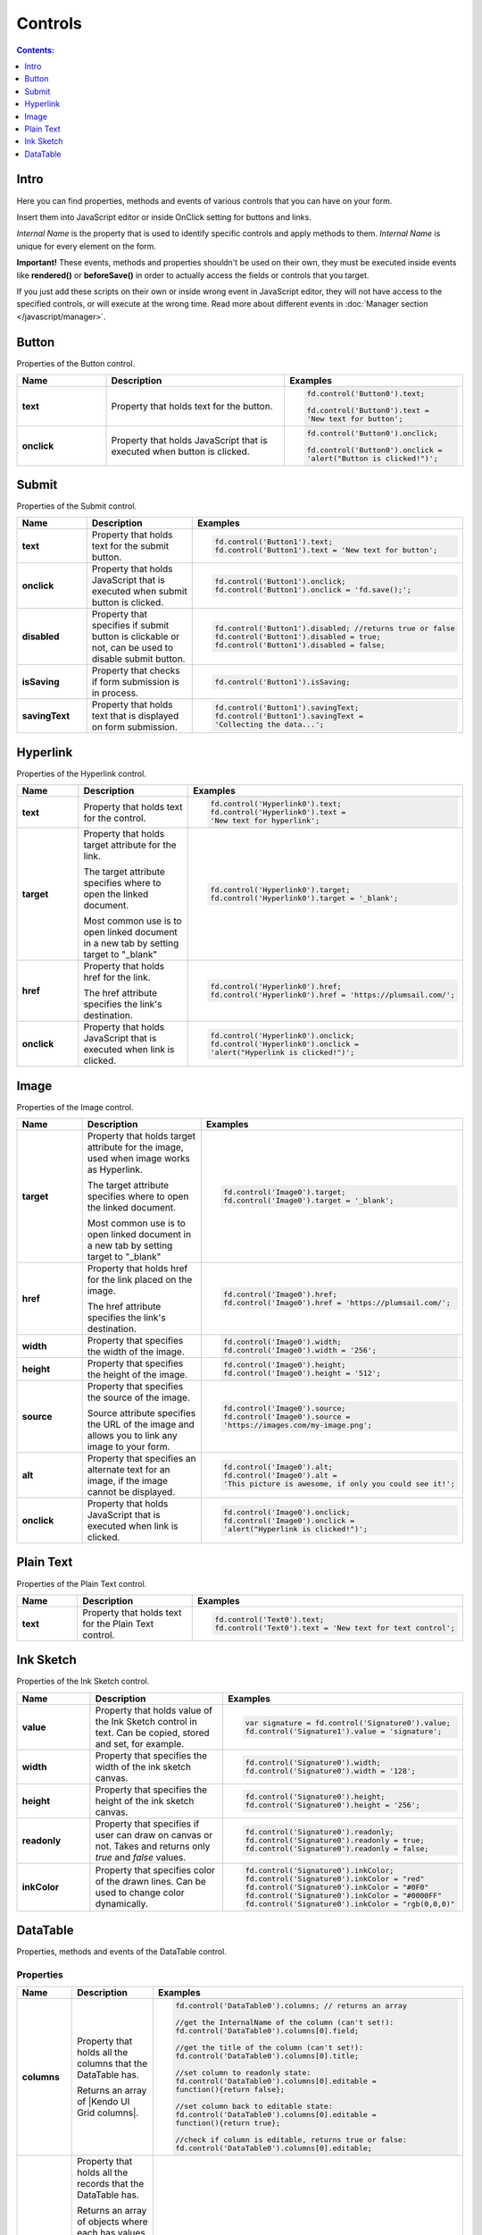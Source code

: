 Controls
==================================================

.. contents:: Contents:
 :local:
 :depth: 1
 
Intro
--------------------------------------------------
Here you can find properties, methods and events of various controls that you can have on your form. 

Insert them into JavaScript editor or inside OnClick setting for buttons and links.

*Internal Name* is the property that is used to identify specific controls and apply methods to them. *Internal Name* is unique for every element on the form.

**Important!** These events, methods and properties shouldn't be used on their own, they must be executed inside events 
like **rendered()** or **beforeSave()** in order to actually access the fields or controls that you target.

If you just add these scripts on their own or inside wrong event in JavaScript editor,
they will not have access to the specified controls, or will execute at the wrong time.
Read more about different events in :doc:`Manager section </javascript/manager>`.

Button
--------------------------------------------------
Properties of the Button control.

.. list-table::
    :header-rows: 1
    :widths: 10 20 20
        
    *   -   Name
        -   Description
        -   Examples
    
    *   -   **text**
        -   Property that holds text for the button.
        - .. code-block:: javascript

                fd.control('Button0').text;

                fd.control('Button0').text = 
                'New text for button';

    *   -   **onclick**
        -   Property that holds JavaScript that is executed when button is clicked.
        - .. code-block:: javascript

                fd.control('Button0').onclick;

                fd.control('Button0').onclick = 
                'alert("Button is clicked!")';

Submit
--------------------------------------------------
Properties of the Submit control.

.. list-table::
    :header-rows: 1
    :widths: 10 20 20
        
    *   -   Name
        -   Description
        -   Examples
    
    *   -   **text**
        -   Property that holds text for the submit button.
        - .. code-block:: javascript

                fd.control('Button1').text;
                fd.control('Button1').text = 'New text for button';

    *   -   **onclick**
        -   Property that holds JavaScript that is executed when submit button is clicked.
        - .. code-block:: javascript

                fd.control('Button1').onclick;
                fd.control('Button1').onclick = 'fd.save();';

    *   -   **disabled**
        -   Property that specifies if submit button is clickable or not, can be used to disable submit button.
        - .. code-block:: javascript

                fd.control('Button1').disabled; //returns true or false
                fd.control('Button1').disabled = true;
                fd.control('Button1').disabled = false;
                
    *   -   **isSaving**
        -   Property that checks if form submission is in process.
        - .. code-block:: javascript

                fd.control('Button1').isSaving;

    *   -   **savingText**
        -   Property that holds text that is displayed on form submission.
        - .. code-block:: javascript

                fd.control('Button1').savingText;
                fd.control('Button1').savingText = 
                'Collecting the data...';

Hyperlink
--------------------------------------------------
Properties of the Hyperlink control.

.. list-table::
    :header-rows: 1
    :widths: 10 20 20
        
    *   -   Name
        -   Description
        -   Examples

    *   -   **text**
        -   Property that holds text for the control.
        - .. code-block:: javascript

                fd.control('Hyperlink0').text;
                fd.control('Hyperlink0').text = 
                'New text for hyperlink';

    *   -   **target**
        -   Property that holds target attribute for the link.

            The target attribute specifies where to open the linked document.

            Most common use is to open linked document in a new tab by setting target to "_blank"
        - .. code-block:: javascript

                fd.control('Hyperlink0').target;
                fd.control('Hyperlink0').target = '_blank';
                
    *   -   **href**
        -   Property that holds href for the link.

            The href attribute specifies the link's destination.

        - .. code-block:: javascript

                fd.control('Hyperlink0').href;
                fd.control('Hyperlink0').href = 'https://plumsail.com/';

    *   -   **onclick**
        -   Property that holds JavaScript that is executed when link is clicked.
        - .. code-block:: javascript

                fd.control('Hyperlink0').onclick;
                fd.control('Hyperlink0').onclick = 
                'alert("Hyperlink is clicked!")';

Image
--------------------------------------------------
Properties of the Image control.

.. list-table::
    :header-rows: 1
    :widths: 10 20 20
        
    *   -   Name
        -   Description
        -   Examples
    
    *   -   **target**
        -   Property that holds target attribute for the image, used when image works as Hyperlink.

            The target attribute specifies where to open the linked document.

            Most common use is to open linked document in a new tab by setting target to "_blank"
        - .. code-block:: javascript

                fd.control('Image0').target;
                fd.control('Image0').target = '_blank';
                
    *   -   **href**
        -   Property that holds href for the link placed on the image.

            The href attribute specifies the link's destination.

        - .. code-block:: javascript

                fd.control('Image0').href;
                fd.control('Image0').href = 'https://plumsail.com/';

    *   -   **width**
        -   Property that specifies the width of the image.
        - .. code-block:: javascript

                fd.control('Image0').width;
                fd.control('Image0').width = '256';

    *   -   **height**
        -   Property that specifies the height of the image.
        - .. code-block:: javascript

                fd.control('Image0').height;
                fd.control('Image0').height = '512';

    *   -   **source**
        -   Property that specifies the source of the image.

            Source attribute specifies the URL of the image and allows you to link any image to your form.
        - .. code-block:: javascript

                fd.control('Image0').source;
                fd.control('Image0').source = 
                'https://images.com/my-image.png';

    *   -   **alt**
        -   Property that specifies an alternate text for an image, if the image cannot be displayed.
        - .. code-block:: javascript

                fd.control('Image0').alt;
                fd.control('Image0').alt = 
                'This picture is awesome, if only you could see it!';

    *   -   **onclick**
        -   Property that holds JavaScript that is executed when link is clicked.
        - .. code-block:: javascript

                fd.control('Image0').onclick;
                fd.control('Image0').onclick = 
                'alert("Hyperlink is clicked!")';

Plain Text
--------------------------------------------------
Properties of the Plain Text control.

.. list-table::
    :header-rows: 1
    :widths: 10 20 20
        
    *   -   Name
        -   Description
        -   Examples
    
    *   -   **text**
        -   Property that holds text for the Plain Text control.
        - .. code-block:: javascript

                fd.control('Text0').text;
                fd.control('Text0').text = 'New text for text control';

Ink Sketch
--------------------------------------------------
Properties of the Ink Sketch control.

.. list-table::
    :header-rows: 1
    :widths: 10 20 20
        
    *   -   Name
        -   Description
        -   Examples
    
    *   -   **value**
        -   Property that holds value of the Ink Sketch control in text.
            Can be copied, stored and set, for example.
        - .. code-block:: javascript

                var signature = fd.control('Signature0').value;
                fd.control('Signature1').value = 'signature';

    *   -   **width**
        -   Property that specifies the width of the ink sketch canvas.
        - .. code-block:: javascript

                fd.control('Signature0').width;
                fd.control('Signature0').width = '128';

    *   -   **height**
        -   Property that specifies the height of the ink sketch canvas.
        - .. code-block:: javascript

                fd.control('Signature0').height;
                fd.control('Signature0').height = '256';
    
    *   -   **readonly**
        -   Property that specifies if user can draw on canvas or not. Takes and returns only *true* and *false* values.
        - .. code-block:: javascript

                fd.control('Signature0').readonly;
                fd.control('Signature0').readonly = true;
                fd.control('Signature0').readonly = false;
    
    *   -   **inkColor**
        -   Property that specifies color of the drawn lines. Can be used to change color dynamically.
        - .. code-block:: javascript

                fd.control('Signature0').inkColor;
                fd.control('Signature0').inkColor = "red"
                fd.control('Signature0').inkColor = "#0F0"
                fd.control('Signature0').inkColor = "#0000FF" 
                fd.control('Signature0').inkColor = "rgb(0,0,0)"

DataTable
--------------------------------------------------
Properties, methods and events of the DataTable control.

Properties
**************************************************

.. list-table::
    :header-rows: 1
    :widths: 10 20 20
        
    *   -   Name
        -   Description
        -   Examples
    
    *   -   **columns**
        -   Property that holds all the columns that the DataTable has. 
        
            Returns an array of |Kendo UI Grid columns|.
        - .. code-block:: javascript

                fd.control('DataTable0').columns; // returns an array

                //get the InternalName of the column (can't set!):
                fd.control('DataTable0').columns[0].field; 

                //get the title of the column (can't set!):
                fd.control('DataTable0').columns[0].title; 

                //set column to readonly state:
                fd.control('DataTable0').columns[0].editable = 
                function(){return false}; 

                //set column back to editable state:
                fd.control('DataTable0').columns[0].editable = 
                function(){return true}; 

                //check if column is editable, returns true or false:
                fd.control('DataTable0').columns[0].editable; 
            
    *   -   **value**
        -   Property that holds all the records that the DataTable has. 
            
            Returns an array of objects where each has values matching Internal Column name and their respective value in the DataTable.
            
            Can be used to get information about existing records or create new records.
        - .. code-block:: javascript

                fd.control('DataTable0').value; // returns an array
                
                // add new record to the DataTable using columns' InternalNames:
                var record = {Date: new Date(), Text: "New Text", Cost: 250 };
                fd.control('DataTable0').value.push(record); 
    
    *   -   **widget**
        -   Property that holds |kendoGrid widget| for the DataTable.
            
            Can be used to retrieve it, but not to modify it.
        - .. code-block:: javascript

                fd.control('DataTable0').widget;

Methods
**************************************************

.. list-table::
    :header-rows: 1
    :widths: 10 20 20
        
    *   -   Name
        -   Description
        -   Examples
    
    *   -   **addValidator(validator)**
        -   Method that allows you to add DataTable validators for the whole table.

            Accepts validator object as a parameter.

            Inside validator, use **value** to access an array of records inside the DataTable.

            This allows you not only to check individual columns and compare their values,
            but to limit amount of records or set minimum amount, etc.
        - .. code-block:: javascript

                fd.control('DataTable0').addValidator({
                    error: 'Error message',
                    validate: function(value) {
                        if (value.length == 0) {
                            this.error = 
                            "Add at least one record to the table";
                            return false;
                        }
                       
                        if (value.length > 10) {
                            this.error = 
                            "Don't add more than 10 records to the table";
                            return false;
                        }
                       
                        return true;
                    }
                });

    *   -   **addColumnValidator('columnName', validator)**
        -   Method that allows you to add DataTable Column validators for the specific column in a table.

            Users cannot switch focus to other columns until this one is validated.

            Accepts InternalName of the column string and validator object as its parameters.
        - .. code-block:: javascript

                fd.control('DataTable0').addColumnValidator('Column1', {
                    error: 'Error message',
                    validate: function(value) {
                        if (value <= 0) {
                            this.error = 'Value must by greater than 0';
                            return false;
                        }
                       
                        if (value > 100) {
                            this.error = 'Value must be less than 100';
                            return false;
                        }
                       
                        return true;
                    }
                });

Events
**************************************************

.. list-table::
    :header-rows: 1
    :widths: 10 20 20
        
    *   -   Name
        -   Description
        -   Examples
    
    *   -   **change**
        -   Fired when the user applies any changes to the table, including adding, deleting or changing records.

            Inside the function, use **value** to access an array of records inside the DataTable.
        - .. code-block:: javascript

                fd.control('DataTable0').$on('change',
                    function(value) {
                        console.log(value); // DataTable's value 
                        alert('DataTable changed');
                    });
    
    *   -   **beforeEdit**
        -   Fired when the user try to edit or create a data item, before the editor is created. 
            Can be used for preventing the editing depending on custom logic.

            Read more here - https://docs.telerik.com/kendo-ui/api/javascript/ui/grid#events-beforeEdit
        - .. code-block:: javascript

                fd.control('DataTable0').$on('beforeEdit',
                    function(e) {
                        console.log(e.model); // log info about record
                        alert('About to edit');
                    });

    *   -   **edit**
        -   Fired when the user edits or creates a data item.

            Read more here - https://docs.telerik.com/kendo-ui/api/javascript/ui/grid#events-edit
        - .. code-block:: javascript

                fd.control('DataTable0').$on('edit',
                    function(e) {
                        console.log(e.model); // log info about record
                        alert('Editing');
                    });

    *   -   **remove**
        -   Fired when the user clicks the "delete" command button and delete operation is confirmed in the confirmation window, 
            if the cancel button in the window is clicked the event will not be fired.

            Read more here - https://docs.telerik.com/kendo-ui/api/javascript/ui/grid#events-remove
        - .. code-block:: javascript

                fd.control('DataTable0').$on('remove',
                    function(e) {
                        console.log(e.model); // log info about record
                        alert('Removed');
                    });
                    

.. |Kendo UI Grid columns| raw:: html

    <a href="https://docs.telerik.com/kendo-ui/api/javascript/ui/grid#fields-columns" target="_blank">Kendo UI Grid columns</a>

.. |kendoGrid widget| raw:: html

    <a href="https://docs.telerik.com/kendo-ui/api/javascript/ui/grid" target="_blank">kendoGrid widget</a>